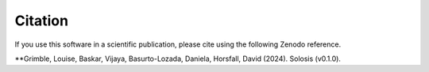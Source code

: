 .. _citing:


Citation
========

|DOI|

.. |DOI| image:: https://zenodo.org/badge/DOI/10.5281/zenodo.7405818.svg
   :target: https://doi.org/10.5281/zenodo.7405818

If you use this software in a scientific publication, please cite using the following Zenodo reference. 

**Grimble, Louise, Baskar, Vijaya, Basurto-Lozada, Daniela, Horsfall, David (2024). Solosis (v0.1.0).

